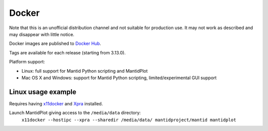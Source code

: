======
Docker
======

Note that this is an unofficial distribution channel and not suitable for production use.
It may not work as described and may disappear with little notice.

Docker images are published to `Docker Hub <https://hub.docker.com/r/mantidproject/mantid/>`_.

Tags are available for each release (starting from 3.13.0).

Platform support:

* Linux: full support for Mantid Python scripting and MantidPlot
* Mac OS X and Windows: support for Mantid Python scripting, limited/experimental GUI support

Linux usage example
-------------------

Requires having `x11docker <https://github.com/mviereck/x11docker>`_ and `Xpra <https://xpra.org/>`_ installed.

Launch MantidPlot giving access to the ``/media/data`` directory:
  ``x11docker --hostipc --xpra --sharedir /media/data/ mantidproject/mantid mantidplot``

